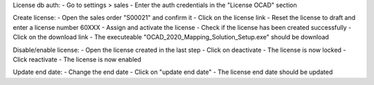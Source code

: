 License db auth:
- Go to settings > sales
- Enter the auth credentials in the "License OCAD" section

Create license:
- Open the sales order "S00021" and confirm it
- Click on the license link
- Reset the license to draft and enter a license number 60XXX
- Assign and activate the license
- Check if the license has been created successfully
- Click on the download link
- The executeable "OCAD_2020_Mapping_Solution_Setup.exe" should be download

Disable/enable license:
- Open the license created in the last step
- Click on deactivate
- The license is now locked
- Click reactivate
- The license is now enabled

Update end date:
- Change the end date
- Click on "update end date"
- The license end date should be updated
